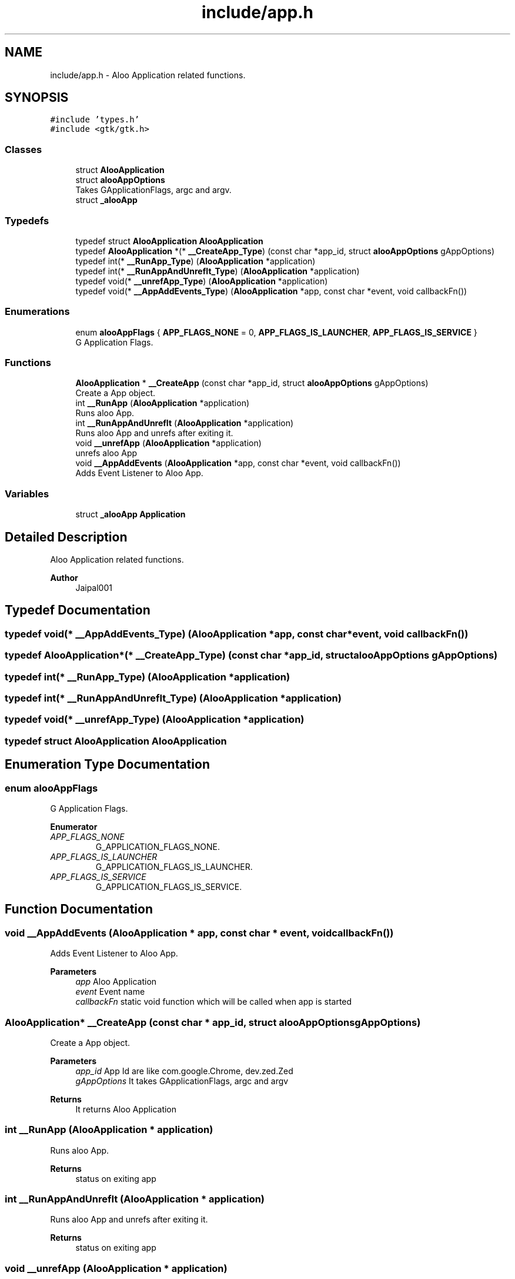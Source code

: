 .TH "include/app.h" 3 "Sun Sep 1 2024" "Version 1.0" "Aloo" \" -*- nroff -*-
.ad l
.nh
.SH NAME
include/app.h \- Aloo Application related functions\&.  

.SH SYNOPSIS
.br
.PP
\fC#include 'types\&.h'\fP
.br
\fC#include <gtk/gtk\&.h>\fP
.br

.SS "Classes"

.in +1c
.ti -1c
.RI "struct \fBAlooApplication\fP"
.br
.ti -1c
.RI "struct \fBalooAppOptions\fP"
.br
.RI "Takes GApplicationFlags, argc and argv\&. "
.ti -1c
.RI "struct \fB_alooApp\fP"
.br
.in -1c
.SS "Typedefs"

.in +1c
.ti -1c
.RI "typedef struct \fBAlooApplication\fP \fBAlooApplication\fP"
.br
.ti -1c
.RI "typedef \fBAlooApplication\fP *(* \fB__CreateApp_Type\fP) (const char *app_id, struct \fBalooAppOptions\fP gAppOptions)"
.br
.ti -1c
.RI "typedef int(* \fB__RunApp_Type\fP) (\fBAlooApplication\fP *application)"
.br
.ti -1c
.RI "typedef int(* \fB__RunAppAndUnrefIt_Type\fP) (\fBAlooApplication\fP *application)"
.br
.ti -1c
.RI "typedef void(* \fB__unrefApp_Type\fP) (\fBAlooApplication\fP *application)"
.br
.ti -1c
.RI "typedef void(* \fB__AppAddEvents_Type\fP) (\fBAlooApplication\fP *app, const char *event, void callbackFn())"
.br
.in -1c
.SS "Enumerations"

.in +1c
.ti -1c
.RI "enum \fBalooAppFlags\fP { \fBAPP_FLAGS_NONE\fP = 0, \fBAPP_FLAGS_IS_LAUNCHER\fP, \fBAPP_FLAGS_IS_SERVICE\fP }"
.br
.RI "G Application Flags\&. "
.in -1c
.SS "Functions"

.in +1c
.ti -1c
.RI "\fBAlooApplication\fP * \fB__CreateApp\fP (const char *app_id, struct \fBalooAppOptions\fP gAppOptions)"
.br
.RI "Create a App object\&. "
.ti -1c
.RI "int \fB__RunApp\fP (\fBAlooApplication\fP *application)"
.br
.RI "Runs aloo App\&. "
.ti -1c
.RI "int \fB__RunAppAndUnrefIt\fP (\fBAlooApplication\fP *application)"
.br
.RI "Runs aloo App and unrefs after exiting it\&. "
.ti -1c
.RI "void \fB__unrefApp\fP (\fBAlooApplication\fP *application)"
.br
.RI "unrefs aloo App "
.ti -1c
.RI "void \fB__AppAddEvents\fP (\fBAlooApplication\fP *app, const char *event, void callbackFn())"
.br
.RI "Adds Event Listener to Aloo App\&. "
.in -1c
.SS "Variables"

.in +1c
.ti -1c
.RI "struct \fB_alooApp\fP \fBApplication\fP"
.br
.in -1c
.SH "Detailed Description"
.PP 
Aloo Application related functions\&. 


.PP
\fBAuthor\fP
.RS 4
Jaipal001 
.RE
.PP

.SH "Typedef Documentation"
.PP 
.SS "typedef void(* __AppAddEvents_Type) (\fBAlooApplication\fP *app, const char *event, void callbackFn())"

.SS "typedef \fBAlooApplication\fP*(* __CreateApp_Type) (const char *app_id, struct \fBalooAppOptions\fP gAppOptions)"

.SS "typedef int(* __RunApp_Type) (\fBAlooApplication\fP *application)"

.SS "typedef int(* __RunAppAndUnrefIt_Type) (\fBAlooApplication\fP *application)"

.SS "typedef void(* __unrefApp_Type) (\fBAlooApplication\fP *application)"

.SS "typedef struct \fBAlooApplication\fP \fBAlooApplication\fP"

.SH "Enumeration Type Documentation"
.PP 
.SS "enum \fBalooAppFlags\fP"

.PP
G Application Flags\&. 
.PP
\fBEnumerator\fP
.in +1c
.TP
\fB\fIAPP_FLAGS_NONE \fP\fP
G_APPLICATION_FLAGS_NONE\&. 
.TP
\fB\fIAPP_FLAGS_IS_LAUNCHER \fP\fP
G_APPLICATION_FLAGS_IS_LAUNCHER\&. 
.TP
\fB\fIAPP_FLAGS_IS_SERVICE \fP\fP
G_APPLICATION_FLAGS_IS_SERVICE\&. 
.SH "Function Documentation"
.PP 
.SS "void __AppAddEvents (\fBAlooApplication\fP * app, const char * event, void  callbackFn())"

.PP
Adds Event Listener to Aloo App\&. 
.PP
\fBParameters\fP
.RS 4
\fIapp\fP Aloo Application 
.br
\fIevent\fP Event name 
.br
\fIcallbackFn\fP static void function which will be called when app is started 
.RE
.PP

.SS "\fBAlooApplication\fP* __CreateApp (const char * app_id, struct \fBalooAppOptions\fP gAppOptions)"

.PP
Create a App object\&. 
.PP
\fBParameters\fP
.RS 4
\fIapp_id\fP App Id are like com\&.google\&.Chrome, dev\&.zed\&.Zed 
.br
\fIgAppOptions\fP It takes GApplicationFlags, argc and argv 
.RE
.PP
\fBReturns\fP
.RS 4
It returns Aloo Application 
.RE
.PP

.SS "int __RunApp (\fBAlooApplication\fP * application)"

.PP
Runs aloo App\&. 
.PP
\fBReturns\fP
.RS 4
status on exiting app 
.RE
.PP

.SS "int __RunAppAndUnrefIt (\fBAlooApplication\fP * application)"

.PP
Runs aloo App and unrefs after exiting it\&. 
.PP
\fBReturns\fP
.RS 4
status on exiting app 
.RE
.PP

.SS "void __unrefApp (\fBAlooApplication\fP * application)"

.PP
unrefs aloo App 
.SH "Variable Documentation"
.PP 
.SS "struct \fB_alooApp\fP Application\fC [extern]\fP"

.SH "Author"
.PP 
Generated automatically by Doxygen for Aloo from the source code\&.
